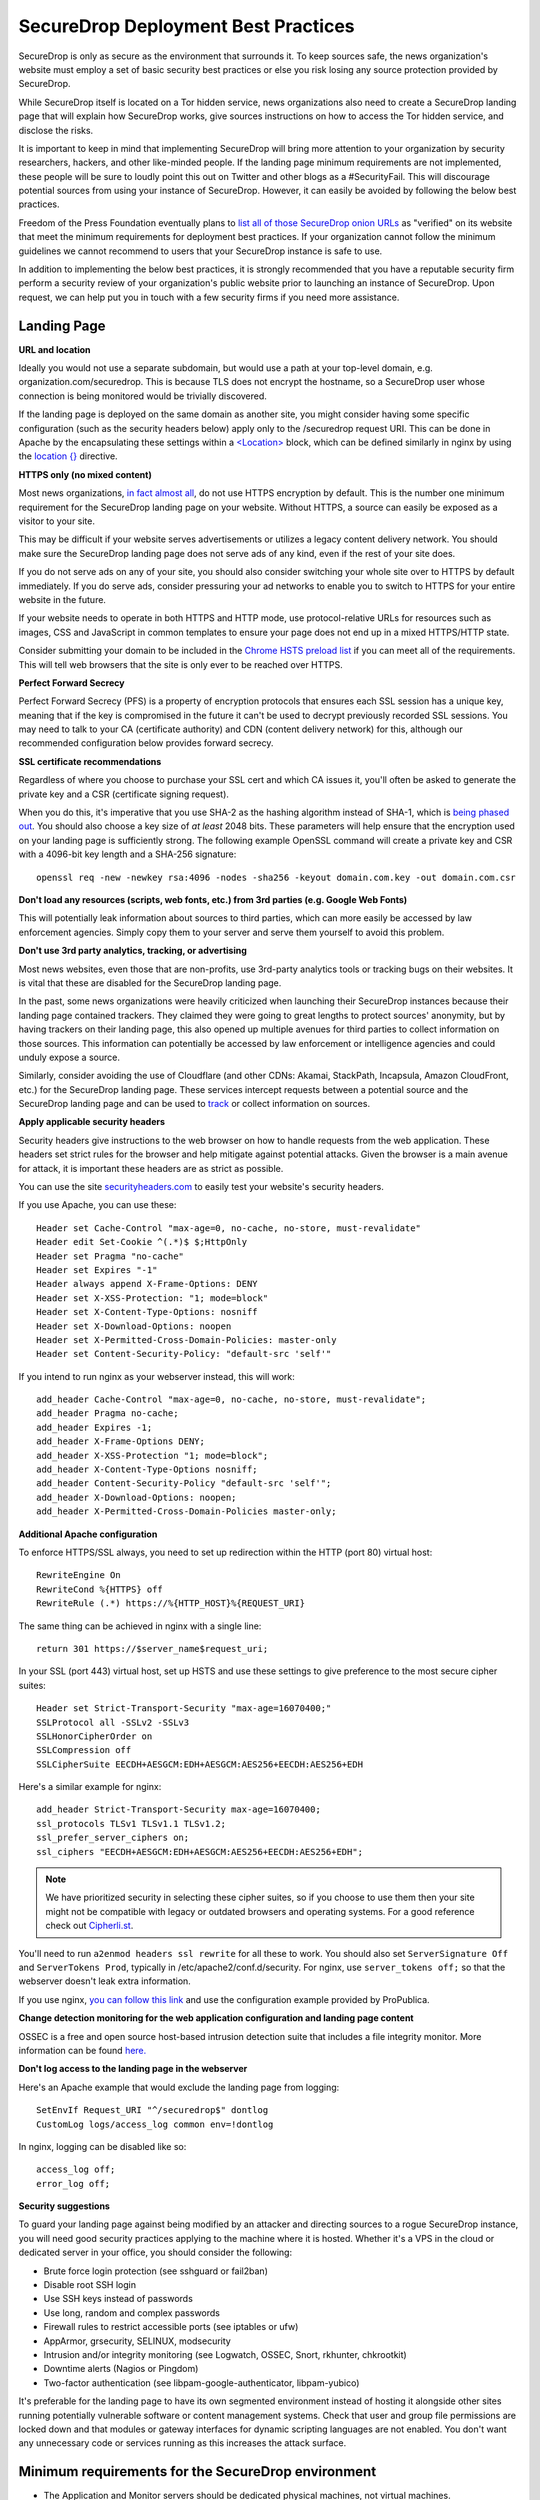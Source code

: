 SecureDrop Deployment Best Practices
====================================

SecureDrop is only as secure as the environment that surrounds it. To
keep sources safe, the news organization's website must employ a set of
basic security best practices or else you risk losing any source
protection provided by SecureDrop.

While SecureDrop itself is located on a Tor hidden service, news
organizations also need to create a SecureDrop landing page that will
explain how SecureDrop works, give sources instructions on how to access
the Tor hidden service, and disclose the risks.

It is important to keep in mind that implementing SecureDrop will bring
more attention to your organization by security researchers, hackers,
and other like-minded people. If the landing page minimum requirements
are not implemented, these people will be sure to loudly point this out
on Twitter and other blogs as a #SecurityFail. This will discourage
potential sources from using your instance of SecureDrop. However, it
can easily be avoided by following the below best practices.

Freedom of the Press Foundation eventually plans to `list all of those
SecureDrop onion URLs <https://securedrop.org/directory>`__ as
"verified" on its website that meet the minimum requirements for
deployment best practices. If your organization cannot follow the
minimum guidelines we cannot recommend to users that your SecureDrop
instance is safe to use.

In addition to implementing the below best practices, it is strongly
recommended that you have a reputable security firm perform a security
review of your organization's public website prior to launching an
instance of SecureDrop. Upon request, we can help put you in touch with
a few security firms if you need more assistance.

Landing Page
------------

**URL and location**

Ideally you would not use a separate subdomain, but would use a path at
your top-level domain, e.g. organization.com/securedrop. This is because
TLS does not encrypt the hostname, so a SecureDrop user whose connection
is being monitored would be trivially discovered.

If the landing page is deployed on the same domain as another site, you
might consider having some specific configuration (such as the security
headers below) apply only to the /securedrop request URI. This can be done
in Apache by the encapsulating these settings within a
`<Location> <https://httpd.apache.org/docs/2.4/mod/core.html#location>`__
block, which can be defined similarly in nginx by using the
`location {} <http://nginx.org/en/docs/http/ngx_http_core_module.html#location>`__
directive.

**HTTPS only (no mixed content)**

Most news organizations, `in fact almost
all <https://freedom.press/blog/2014/09/after-nsa-revelations-why-arent-more-news-organizations-using-https>`__,
do not use HTTPS encryption by default. This is the number one minimum
requirement for the SecureDrop landing page on your website. Without
HTTPS, a source can easily be exposed as a visitor to your site.

This may be difficult if your website serves advertisements or utilizes
a legacy content delivery network. You should make sure the SecureDrop
landing page does not serve ads of any kind, even if the rest of your
site does.

If you do not serve ads on any of your site, you should also consider
switching your whole site over to HTTPS by default immediately. If you
do serve ads, consider pressuring your ad networks to enable you to
switch to HTTPS for your entire website in the future.

If your website needs to operate in both HTTPS and HTTP mode, use
protocol-relative URLs for resources such as images, CSS and JavaScript
in common templates to ensure your page does not end up in a mixed
HTTPS/HTTP state.

Consider submitting your domain to be included in the `Chrome HSTS
preload list <https://hstspreload.appspot.com/>`__ if you can meet all
of the requirements. This will tell web browsers that the site is only
ever to be reached over HTTPS.

**Perfect Forward Secrecy**

Perfect Forward Secrecy (PFS) is a property of encryption protocols that
ensures each SSL session has a unique key, meaning that if the key is
compromised in the future it can't be used to decrypt previously
recorded SSL sessions. You may need to talk to your CA (certificate
authority) and CDN (content delivery network) for this, although our
recommended configuration below provides forward secrecy.

**SSL certificate recommendations**

Regardless of where you choose to purchase your SSL cert and which CA
issues it, you'll often be asked to generate the private key and a CSR
(certificate signing request).

When you do this, it's imperative that you use SHA-2 as the hashing
algorithm instead of SHA-1, which is `being phased
out <http://googleonlinesecurity.blogspot.com/2014/09/gradually-sunsetting-sha-1.html>`__.
You should also choose a key size of *at least* 2048 bits. These
parameters will help ensure that the encryption used on your landing
page is sufficiently strong. The following example OpenSSL command will
create a private key and CSR with a 4096-bit key length and a SHA-256
signature:

::

    openssl req -new -newkey rsa:4096 -nodes -sha256 -keyout domain.com.key -out domain.com.csr

**Don't load any resources (scripts, web fonts, etc.) from 3rd parties
(e.g. Google Web Fonts)**

This will potentially leak information about sources to third parties,
which can more easily be accessed by law enforcement agencies. Simply
copy them to your server and serve them yourself to avoid this problem.

**Don't use 3rd party analytics, tracking, or advertising**

Most news websites, even those that are non-profits, use 3rd-party
analytics tools or tracking bugs on their websites. It is vital that
these are disabled for the SecureDrop landing page.

In the past, some news organizations were heavily criticized when launching
their SecureDrop instances because their landing page contained
trackers. They claimed they were going to great lengths to protect
sources' anonymity, but by having trackers on their landing page, this also
opened up multiple avenues for third parties to collect information on
those sources. This information can potentially be accessed by law
enforcement or intelligence agencies and could unduly expose a source.

Similarly, consider avoiding the use of Cloudflare (and other CDNs: Akamai, StackPath, Incapsula, Amazon CloudFront, etc.) for the SecureDrop landing page. These services intercept requests between a potential source and the SecureDrop landing page and can be used to `track <https://github.com/Synzvato/decentraleyes/wiki/Frequently-Asked-Questions>`__ or collect information on sources.

**Apply applicable security headers**

Security headers give instructions to the web browser on how to handle
requests from the web application. These headers set strict rules for
the browser and help mitigate against potential attacks. Given the
browser is a main avenue for attack, it is important these headers are
as strict as possible.

You can use the site
`securityheaders.com <https://securityheaders.com>`__ to easily test
your website's security headers.

If you use Apache, you can use these:

::

    Header set Cache-Control "max-age=0, no-cache, no-store, must-revalidate"
    Header edit Set-Cookie ^(.*)$ $;HttpOnly
    Header set Pragma "no-cache"
    Header set Expires "-1"
    Header always append X-Frame-Options: DENY
    Header set X-XSS-Protection: "1; mode=block"
    Header set X-Content-Type-Options: nosniff
    Header set X-Download-Options: noopen
    Header set X-Permitted-Cross-Domain-Policies: master-only
    Header set Content-Security-Policy: "default-src 'self'"

If you intend to run nginx as your webserver instead, this will work:

::

    add_header Cache-Control "max-age=0, no-cache, no-store, must-revalidate";
    add_header Pragma no-cache;
    add_header Expires -1;
    add_header X-Frame-Options DENY;
    add_header X-XSS-Protection "1; mode=block";
    add_header X-Content-Type-Options nosniff;
    add_header Content-Security-Policy "default-src 'self'";
    add_header X-Download-Options: noopen;
    add_header X-Permitted-Cross-Domain-Policies master-only;


**Additional Apache configuration**

To enforce HTTPS/SSL always, you need to set up redirection within the
HTTP (port 80) virtual host:

::

    RewriteEngine On
    RewriteCond %{HTTPS} off
    RewriteRule (.*) https://%{HTTP_HOST}%{REQUEST_URI}

The same thing can be achieved in nginx with a single line:

::

    return 301 https://$server_name$request_uri;

In your SSL (port 443) virtual host, set up HSTS and use these settings
to give preference to the most secure cipher suites:

::

    Header set Strict-Transport-Security "max-age=16070400;"
    SSLProtocol all -SSLv2 -SSLv3
    SSLHonorCipherOrder on
    SSLCompression off
    SSLCipherSuite EECDH+AESGCM:EDH+AESGCM:AES256+EECDH:AES256+EDH

Here's a similar example for nginx:

::

    add_header Strict-Transport-Security max-age=16070400;
    ssl_protocols TLSv1 TLSv1.1 TLSv1.2;
    ssl_prefer_server_ciphers on;
    ssl_ciphers "EECDH+AESGCM:EDH+AESGCM:AES256+EECDH:AES256+EDH";

.. note:: We have prioritized security in selecting these cipher suites, so if
          you choose to use them then your site might not be compatible with
          legacy or outdated browsers and operating systems. For a good
          reference check out `Cipherli.st <https://cipherli.st/>`__.

You'll need to run ``a2enmod headers ssl rewrite`` for all these to
work. You should also set ``ServerSignature Off`` and
``ServerTokens Prod``, typically in /etc/apache2/conf.d/security. For nginx,
use ``server_tokens off;`` so that the webserver doesn't leak extra information.

If you use nginx, `you can follow this
link <https://gist.github.com/mtigas/8601685>`__ and use the
configuration example provided by ProPublica.

**Change detection monitoring for the web application configuration and
landing page content**

OSSEC is a free and open source host-based intrusion detection suite
that includes a file integrity monitor. More information can be found
`here. <https://ossec.github.io/>`__

**Don't log access to the landing page in the webserver**

Here's an Apache example that would exclude the landing page from
logging:

::

    SetEnvIf Request_URI "^/securedrop$" dontlog
    CustomLog logs/access_log common env=!dontlog

In nginx, logging can be disabled like so:

::

    access_log off;
    error_log off;

**Security suggestions**

To guard your landing page against being modified by an attacker and
directing sources to a rogue SecureDrop instance, you will need good
security practices applying to the machine where it is hosted. Whether
it's a VPS in the cloud or dedicated server in your office, you should
consider the following:

-  Brute force login protection (see sshguard or fail2ban)
-  Disable root SSH login
-  Use SSH keys instead of passwords
-  Use long, random and complex passwords
-  Firewall rules to restrict accessible ports (see iptables or ufw)
-  AppArmor, grsecurity, SELINUX, modsecurity
-  Intrusion and/or integrity monitoring (see Logwatch, OSSEC, Snort,
   rkhunter, chkrootkit)
-  Downtime alerts (Nagios or Pingdom)
-  Two-factor authentication (see libpam-google-authenticator,
   libpam-yubico)

It's preferable for the landing page to have its own segmented
environment instead of hosting it alongside other sites running
potentially vulnerable software or content management systems. Check
that user and group file permissions are locked down and that modules or
gateway interfaces for dynamic scripting languages are not enabled. You
don't want any unnecessary code or services running as this increases
the attack surface.

Minimum requirements for the SecureDrop environment
---------------------------------------------------

-  The Application and Monitor servers should be dedicated physical
   machines, not virtual machines.
-  A trusted location to host the servers. The servers should be hosted
   in a location that is owned or occupied by the organization to ensure
   that their legal can not be bypassed with gag orders.
-  The SecureDrop servers should be on a separate internet connection or
   completely segmented from corporate network.
-  All traffic from the corporate network should be blocked at the
   SecureDrop's point of demarcation.
-  Video monitoring should be recorded of the server area and the
   organizations safe.
-  Journalists should ensure that while using the air-gapped viewing
   station they are in an area without video cameras.
-  An established monitoring plan and incident response plan. Who will
   receive the OSSEC alerts and what will their response plan be? These
   should cover technical outages and a compromised environment plan.

Suggested
---------

-  For publicly advertised SecureDrop instances display the Source
   Interface's hidden service onion address on all of the organization
   public pages.
-  Mirror the Tor Browser and Tails so sources do not have to visit
   `torproject.org <https://www.torproject.org>`__ to download it.

Whole Site Changes
------------------

Ideally, some or all of the following changes are made to improve the
overall security of the path to the landing page and obfuscate traffic
analysis.

#. Make your entire site available through HTTPS.

   - That way, visits to your landing page won't stand out as the only encrypted traffic to your site.

#. Include an iframe for all (or a random subset of) visitors, loading
   this particular URL (hidden).

   - By artificially generating traffic to the endpoint it will be
     harder to distinguish these from other, 'real' requests.
   - Use a random delay for adding the iframe (otherwise the 'pairing'
     with the initial HTTP request may distinguish this traffic).

#. Print the link, URL and info block on the dead trees (the paper),
   as others have suggested.
#. Add `HSTS headers
   <http://en.wikipedia.org/wiki/HTTP_Strict_Transport_Security>`__.
